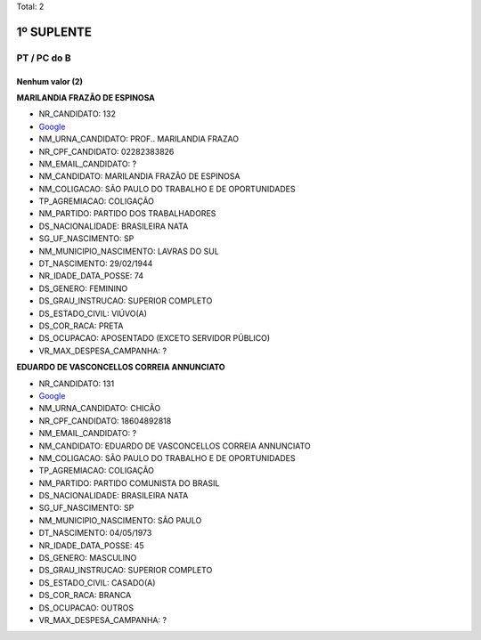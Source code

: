 Total: 2

1º SUPLENTE
===========

PT / PC do B
------------

Nenhum valor (2)
........

**MARILANDIA FRAZÃO DE ESPINOSA**

- NR_CANDIDATO: 132
- `Google <https://www.google.com/search?q=MARILANDIA+FRAZÃO+DE+ESPINOSA>`_
- NM_URNA_CANDIDATO: PROF.. MARILANDIA FRAZAO
- NR_CPF_CANDIDATO: 02282383826
- NM_EMAIL_CANDIDATO: ?
- NM_CANDIDATO: MARILANDIA FRAZÃO DE ESPINOSA
- NM_COLIGACAO: SÃO PAULO DO TRABALHO  E DE OPORTUNIDADES
- TP_AGREMIACAO: COLIGAÇÃO
- NM_PARTIDO: PARTIDO DOS TRABALHADORES
- DS_NACIONALIDADE: BRASILEIRA NATA
- SG_UF_NASCIMENTO: SP
- NM_MUNICIPIO_NASCIMENTO: LAVRAS DO SUL
- DT_NASCIMENTO: 29/02/1944
- NR_IDADE_DATA_POSSE: 74
- DS_GENERO: FEMININO
- DS_GRAU_INSTRUCAO: SUPERIOR COMPLETO
- DS_ESTADO_CIVIL: VIÚVO(A)
- DS_COR_RACA: PRETA
- DS_OCUPACAO: APOSENTADO (EXCETO SERVIDOR PÚBLICO)
- VR_MAX_DESPESA_CAMPANHA: ?


**EDUARDO DE VASCONCELLOS CORREIA ANNUNCIATO**

- NR_CANDIDATO: 131
- `Google <https://www.google.com/search?q=EDUARDO+DE+VASCONCELLOS+CORREIA+ANNUNCIATO>`_
- NM_URNA_CANDIDATO: CHICÃO
- NR_CPF_CANDIDATO: 18604892818
- NM_EMAIL_CANDIDATO: ?
- NM_CANDIDATO: EDUARDO DE VASCONCELLOS CORREIA ANNUNCIATO
- NM_COLIGACAO: SÃO PAULO DO TRABALHO  E DE OPORTUNIDADES
- TP_AGREMIACAO: COLIGAÇÃO
- NM_PARTIDO: PARTIDO COMUNISTA DO BRASIL
- DS_NACIONALIDADE: BRASILEIRA NATA
- SG_UF_NASCIMENTO: SP
- NM_MUNICIPIO_NASCIMENTO: SÃO PAULO
- DT_NASCIMENTO: 04/05/1973
- NR_IDADE_DATA_POSSE: 45
- DS_GENERO: MASCULINO
- DS_GRAU_INSTRUCAO: SUPERIOR COMPLETO
- DS_ESTADO_CIVIL: CASADO(A)
- DS_COR_RACA: BRANCA
- DS_OCUPACAO: OUTROS
- VR_MAX_DESPESA_CAMPANHA: ?

